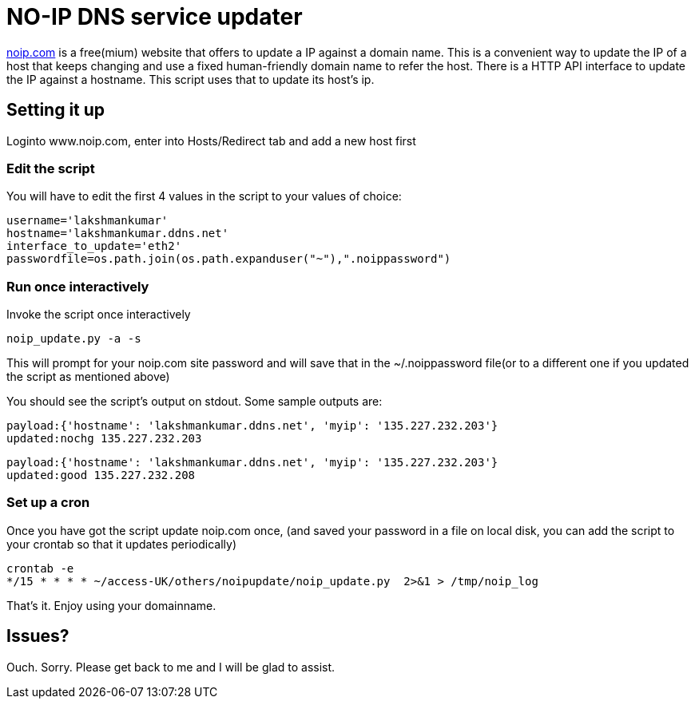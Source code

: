 NO-IP DNS service updater
==========================

https://www.noip.com/[noip.com] is a free(mium) website that offers to update
a IP against a domain name. This is a convenient way to update the IP of a host
that keeps changing and use a fixed human-friendly domain name to refer the
host. There is a HTTP API interface to update the IP against a hostname. This
script uses that to update its host's ip.

Setting it up
-------------
Loginto www.noip.com, enter into Hosts/Redirect tab and add a new host first

Edit the script
~~~~~~~~~~~~~~~

You will have to edit the first 4 values in the script to your values of choice:

----
username='lakshmankumar'
hostname='lakshmankumar.ddns.net'
interface_to_update='eth2'
passwordfile=os.path.join(os.path.expanduser("~"),".noippassword")
----

Run once interactively
~~~~~~~~~~~~~~~~~~~~~~

Invoke the script once interactively

----
noip_update.py -a -s
----

This will prompt for your noip.com site password and will save that in the ~/.noippassword
file(or to a different one if you updated the script as mentioned above)

You should see the script's output on stdout. Some sample outputs are:

----
payload:{'hostname': 'lakshmankumar.ddns.net', 'myip': '135.227.232.203'}
updated:nochg 135.227.232.203
----

----
payload:{'hostname': 'lakshmankumar.ddns.net', 'myip': '135.227.232.203'}
updated:good 135.227.232.208
----

Set up a cron
~~~~~~~~~~~~~

Once you have got the script update noip.com once, (and saved your password in a file on local
disk, you can add the script to your crontab so that it updates periodically)

----
crontab -e
*/15 * * * * ~/access-UK/others/noipupdate/noip_update.py  2>&1 > /tmp/noip_log
----

That's it. Enjoy using your domainname.

Issues?
-------

Ouch. Sorry. Please get back to me and I will be glad to assist.
